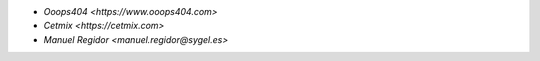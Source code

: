 * `Ooops404 <https://www.ooops404.com>`
* `Cetmix <https://cetmix.com>`
* `Manuel Regidor <manuel.regidor@sygel.es>`

